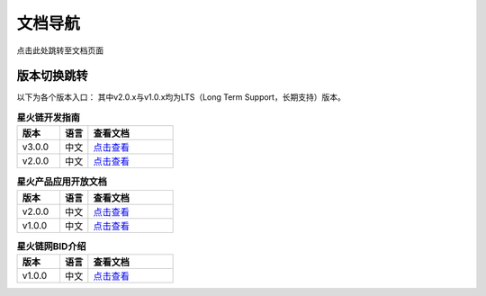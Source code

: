 文档导航
===================================

点击此处跳转至文档页面

版本切换跳转
^^^^^^^^^^^^^^^
以下为各个版本入口： 其中v2.0.x与v1.0.x均为LTS（Long Term Support，长期支持）版本。

.. csv-table:: **星火链开发指南**
 :header: "版本", "语言", "查看文档"
 :widths: 15, 10, 30

 "v3.0.0", "中文",`点击查看 <https://bif-doc.readthedocs.io/zh_CN/3.0.0/>`_
 "v2.0.0", "中文",`点击查看 <https://bif-doc.readthedocs.io/zh_CN/2.0.0/>`_

.. csv-table:: **星火产品应用开放文档**
 :header: "版本", "语言", "查看文档"
 :widths: 15, 10, 30

 "v2.0.0", "中文", `点击查看 <https://caict-4iot-dev.github.io/bif-guide/#/>`_
 "v1.0.0", "中文", `点击查看 <https://bif-doc.readthedocs.io/zh_CN/1.0.0/>`_

.. csv-table:: **星火链网BID介绍**
 :header: "版本", "语言", "查看文档"
 :widths: 15, 10, 30

 "v1.0.0", "中文", `点击查看 <https://bif-doc.readthedocs.io/zh_CN/bid/>`_

